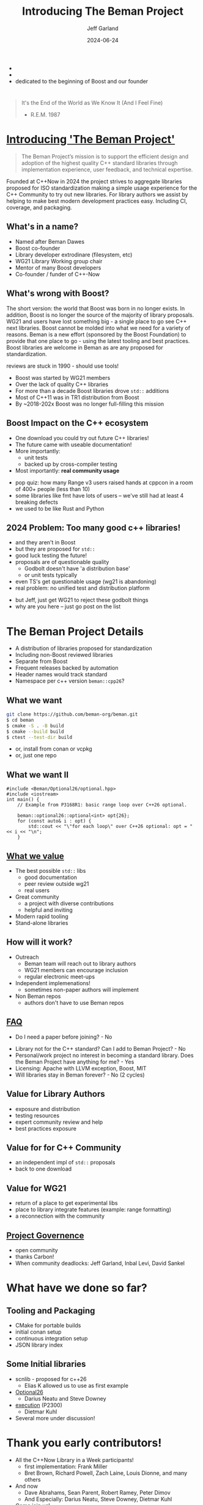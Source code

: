 #+OPTIONS: num:nil toc:nil reveal_slide_number:"c/t" timestamp:nil
#+REVEAL_PLUGINS: (highlight zoom notes)
#+REVEAL_HLEVEL: 1
#+REVEAL_HIGHLIGHT_CSS: /Users/jeff/Documents/devtools/reveal.js-4.6.0/plugin/highlight/jeff.css
#+REVEAL_THEME: jeff
#+REVEAL_TRANS: slide
#+REVEAL_VERSION: 4
#+REVEAL_TITLE_SLIDE_BACKGROUND: ./beman_new_logo.png
#+REVEAL_TITLE_SLIDE_BACKGROUND_SIZE: 200px
#+REVEAL_TITLE_SLIDE_BACKGROUND_POSITION: left
#+REVEAL_DEFAULT_SLIDE_BACKGROUND: ./beman_new_logo.png
#+REVEAL_DEFAULT_SLIDE_BACKGROUND_SIZE: 100px
#+REVEAL_DEFAULT_SLIDE_BACKGROUND_POSITION: left
#+Title: Introducing The Beman Project
#+Author: Jeff Garland
#+Email: jeff@crystalclearsoftware.com
#+date: 2024-06-24

#+BEGIN_NOTES
- 
- 
- dedicated to the beginning of Boost and our founder
#+END_NOTES
* 
#+BEGIN_QUOTE
It's the End of the World as We Know It (And I Feel Fine)

    - R.E.M. 1987
#+END_QUOTE

#+BEGIN_NOTES 
#+END_NOTES
* [[https://github.com/beman-project][Introducing 'The Beman Project']]
#+BEGIN_QUOTE
The Beman Project’s mission is to support the efficient design and adoption of the highest quality C++ standard libraries through implementation experience, user feedback, and technical expertise.
#+END_QUOTE

#+BEGIN_NOTES
Founded at C++Now in 2024 the project strives to aggregate libraries proposed for ISO standardization making a simple usage experience for the C++ Community to try out new libraries. For library authors we assist by helping to make best modern development practices easy. Including CI, coverage, and packaging.
#+END_NOTES
** What's in a name?
- Named after Beman Dawes
- Boost co-founder
- Library developer extrodinare (filesystem, etc)
- WG21 Library Working group chair
- Mentor of many Boost developers
- Co-founder / funder of C++-Now
** What's wrong with Boost?
#+BEGIN_NOTES
The short version: the world that Boost was born in no longer exists. In addition, Boost is no longer the source of the majority of library proposals. WG21 and users have lost something big - a single place to go see C++ next libraries.  Boost cannot be molded into what we need for a variety of reasons. Beman is a new effort (sponsored by the Boost Foundation) to provide that one place to go - using the latest tooling and best practices. Boost libraries are welcome in Beman as are any proposed for standardization.

reviews are stuck in 1990 - should use tools!

#+END_NOTES

# DJS: "reviews are stuck in 1990 - should use tools!" could be interpreted as a
# dig against Boost. I think we should stick with a positive message. "We'd
# like bring modern tools to bear on this problem (e.g. Github, discourse,
# CMake, etc.)"

- Boost was started by WG21 members
- Over the lack of quality C++ libraries
- For more than a decade Boost libraries drove ~std::~ additions
- Most of C++11 was in TR1 distribution from Boost
- By ~2018-202x Boost was no longer full-filling this mission

# DJS: Again, I think we shouldn't say anything that can be interpreted
# anti-Boost here. The Boost project is still introducing quality libraries into
# the wider ecosystem. However, Github has increasingly become the ubiquitous
# "repository of free C++ class libraries".
#
# On second thought, I think we should just strike this last bullet. The key
# observation is that quality libraries are coming from elsewhere, which is
# a good thing, but it makes it much more difficult to identify and use
# libraries intended for standardization.

** Boost Impact on the C++ ecosystem
- One download you could try out future C++ libraries!
- The future came with useable documentation!
- More importantly:
  - unit tests
  - backed up by cross-compiler testing
- Most importantly: *real community usage*
#+BEGIN_NOTES
- pop quiz: how many Range v3 users raised hands at cppcon in a room of 400+ people (less than 10)
- some libraries like fmt have lots of users -- we've still had at least 4 breaking defects
- we used to be like Rust and Python
#+END_NOTES
** 2024 Problem: Too many good c++ libraries!
- and they aren't in Boost
- but they are proposed for ~std::~  
- good luck testing the future!
- proposals are of questionable quality
  - Godbolt doesn't have 'a distribution base'
  - or unit tests typically
- even TS's get questionable usage (wg21 is abandoning)
- real problem: no unified test and distribution platform
#+BEGIN_NOTES
- but Jeff, just get WG21 to reject these godbolt things
- why are you here -- just go post on the list
#+END_NOTES
* The Beman Project Details
#+BEGIN_NOTES
- A distribution of libraries proposed for standardization
- Including non-Boost reviewed libraries
- Separate from Boost
- Frequent releases backed by automation
- Header names would track standard
- Namespace per c++ version ~beman::cpp26~?
#+END_NOTES
** What we want
#+BEGIN_SRC bash
git clone https://github.com/beman-org/beman.git
$ cd beman
$ cmake -S . -B build
$ cmake --build build
$ ctest --test-dir build
#+END_SRC

# DJS: This could be even simpler. The last three commands can be replaced with
# ~cmake --workflow --preset default~

- or, install from conan or vcpkg
- or, just one repo
** What we want II
#+BEGIN_SRC c++
#include <Beman/Optional26/optional.hpp>
#include <iostream>
int main() {
    // Example from P3168R1: basic range loop over C++26 optional.

    beman::optional26::optional<int> opt{26};
    for (const auto& i : opt) {
        std::cout << "\"for each loop\" over C++26 optional: opt = " << i << "\n";
    }
#+END_SRC
# DJS: It might be good to mention that this is available on Godbolt and our
# intent is for Godbolt to track Beman libraries as well.
** [[https://github.com/beman-project/beman/blob/main/docs/beman-standard.md][What we value]]
- The best possible ~std::~ libs
  - good documentation
  - peer review outside wg21
  - real users
- Great community  
  - a project with diverse contributions
  - helpful and inviting
- Modern rapid tooling
- Stand-alone libraries  
** How will it work?
- Outreach
  - Beman team will reach out to library authors
  - WG21 members can encourage inclusion
  - regular electronic meet-ups
- Independent implemenations!
  - sometimes non-paper authors will implement
- Non Beman repos
  - authors don't have to use Beman repos
** [[https://github.com/beman-project/beman/blob/main/docs/FAQ.md][FAQ]]
- Do I need a paper before joining? - No
# DJS: We should mention that we need a paper number before you can add a
# library into Beman.
- Library not for the C++ standard? Can I add to Beman Project? - No
- Personal/work project no interest in becoming a standard library. Does the Beman Project have anything for me? - Yes
- Licensing: Apache with LLVM exception, Boost, MIT
- Will libraries stay in Beman forever? - No (2 cycles)
** Value for Library Authors
- exposure and distribution
- testing resources
- expert community review and help
- best practices exposure
** Value for for C++ Community
- an independent impl of ~std::~ proposals
- back to one download
** Value for WG21
- return of a place to get experimental libs
- place to library integrate features (example: range formatting)
- a reconnection with the community
** [[https://github.com/beman-project/beman/blob/main/docs/governance.md][Project Governence]]
- open community
- thanks Carbon!
- When community deadlocks: Jeff Garland, Inbal Levi, David Sankel
* What have we done so far?
** Tooling and Packaging
- CMake for portable builds
- initial conan setup
- continuous integration setup
- JSON library index
** Some Initial libraries
- scnlib - proposed for c++26
  - Elias K allowed us to use as first example
- [[https://github.com/beman-project/Optional26][Optional26]]
  - Darius Neatu and Steve Downey
- [[https://github.com/dietmarkuehl/beman-execution][execution]] (P2300)
  - Dietmar Kuhl
- Several more under discussion!
* Thank you early contributors!
- All the C++Now Library in a Week participants!
  - first implementation: Frank Miller
  - Bret Brown, Richard Powell, Zach Laine, Louis Dionne, and many others
- And now
  - Dave Abrahams, Sean Parent, Robert Ramey, Peter Dimov
  - And Especially: Darius Neatu, Steve Downey, Dietmar Kuhl
- Come join us!
# DJS: I think we need to specifically say what they need to do RIGHT NOW to
# join us. In particular, sign up for discourse.bemanproject.org and participate
# in the discussions. Maybe even mention that we have an ongoing documentation
# and code layout discussion happening right now.
#
# Another thing you could do is ask folks to look at the Beman standard.
** End
#+BEGIN_QUOTE
It's the End of the World as We Know It (And I Feel Fine)

    - R.E.M. 1987
#+END_QUOTE

# DJS: I suggest incorporating a live demo:
# 1. discourse.bemanproject.org
# 2. The Beman.Optional26 repository. Also the Godbolt
# 3. The Beman standard to show what's there
